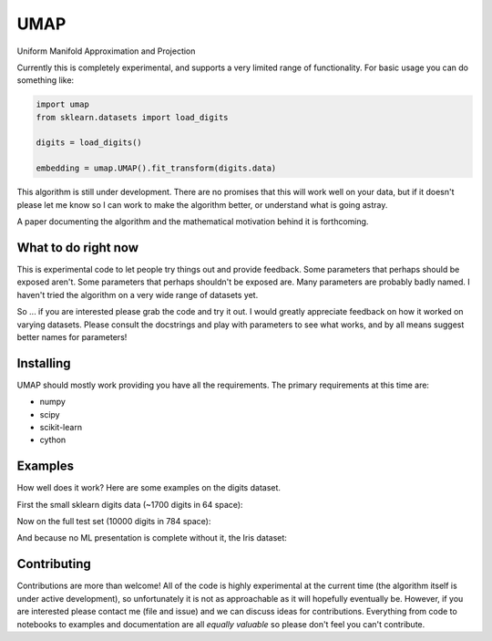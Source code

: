 ====
UMAP
====

Uniform Manifold Approximation and Projection

Currently this is completely experimental, and supports a very limited range of
functionality. For basic usage you can do something like:

.. code:: python

    import umap
    from sklearn.datasets import load_digits

    digits = load_digits()

    embedding = umap.UMAP().fit_transform(digits.data)

This algorithm is still under development. There are no promises that this will
work well on your data, but if it doesn't please let me know so I can work
to make the algorithm better, or understand what is going astray.

A paper documenting the algorithm and the mathematical motivation behind
it is forthcoming.

--------------------
What to do right now
--------------------

This is experimental code to let people try things out and provide feedback.
Some parameters that perhaps should be exposed aren't. Some parameters that
perhaps shouldn't be exposed are. Many parameters are probably badly named.
I haven't tried the algorithm on a very wide range of datasets yet.

So ... if you are interested please grab the code and try it out. I would
greatly appreciate feedback on how it worked on varying datasets. Please
consult the docstrings and play with parameters to see what works, and
by all means suggest better names for parameters!

----------
Installing
----------

UMAP should mostly work providing you have all the requirements. The primary
requirements at this time are:

* numpy
* scipy
* scikit-learn
* cython

--------
Examples
--------

How well does it work? Here are some examples on the digits dataset.

First the small sklearn digits data (~1700 digits in 64 space):

.. image:: images/sklearn_digits.png
    :alt: Embedding of the sklearn digits dataset

Now on the full test set (10000 digits in 784 space):

.. image:: images/mnist_digits.png
    :alt: Embedding of the full digits test dataset

And because no ML presentation is complete without it, the Iris dataset:

.. image:: images/iris.png
    :alt: Embedding of the iris dataset under several techniques


------------
Contributing
------------

Contributions are more than welcome! All of the code is highly experimental
at the current time (the algorithm itself is under active development), so
unfortunately it is not as approachable as it will hopefully eventually be.
However, if you are interested please contact me (file and issue) and we
can discuss ideas for contributions. Everything from code to notebooks to
examples and documentation are all *equally valuable* so please don't feel
you can't contribute.


